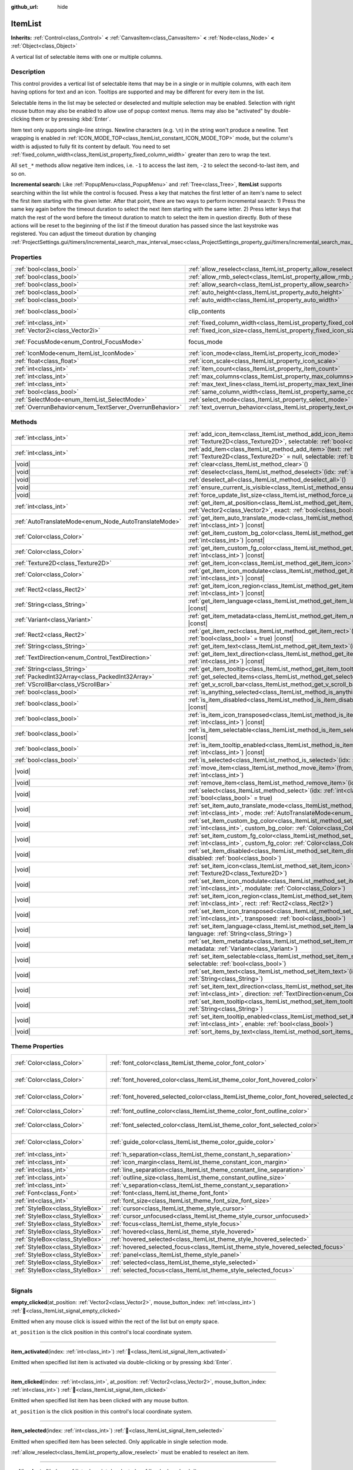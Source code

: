 :github_url: hide

.. DO NOT EDIT THIS FILE!!!
.. Generated automatically from Godot engine sources.
.. Generator: https://github.com/blazium-engine/blazium/tree/4.3/doc/tools/make_rst.py.
.. XML source: https://github.com/blazium-engine/blazium/tree/4.3/doc/classes/ItemList.xml.

.. _class_ItemList:

ItemList
========

**Inherits:** :ref:`Control<class_Control>` **<** :ref:`CanvasItem<class_CanvasItem>` **<** :ref:`Node<class_Node>` **<** :ref:`Object<class_Object>`

A vertical list of selectable items with one or multiple columns.

.. rst-class:: classref-introduction-group

Description
-----------

This control provides a vertical list of selectable items that may be in a single or in multiple columns, with each item having options for text and an icon. Tooltips are supported and may be different for every item in the list.

Selectable items in the list may be selected or deselected and multiple selection may be enabled. Selection with right mouse button may also be enabled to allow use of popup context menus. Items may also be "activated" by double-clicking them or by pressing :kbd:`Enter`.

Item text only supports single-line strings. Newline characters (e.g. ``\n``) in the string won't produce a newline. Text wrapping is enabled in :ref:`ICON_MODE_TOP<class_ItemList_constant_ICON_MODE_TOP>` mode, but the column's width is adjusted to fully fit its content by default. You need to set :ref:`fixed_column_width<class_ItemList_property_fixed_column_width>` greater than zero to wrap the text.

All ``set_*`` methods allow negative item indices, i.e. ``-1`` to access the last item, ``-2`` to select the second-to-last item, and so on.

\ **Incremental search:** Like :ref:`PopupMenu<class_PopupMenu>` and :ref:`Tree<class_Tree>`, **ItemList** supports searching within the list while the control is focused. Press a key that matches the first letter of an item's name to select the first item starting with the given letter. After that point, there are two ways to perform incremental search: 1) Press the same key again before the timeout duration to select the next item starting with the same letter. 2) Press letter keys that match the rest of the word before the timeout duration to match to select the item in question directly. Both of these actions will be reset to the beginning of the list if the timeout duration has passed since the last keystroke was registered. You can adjust the timeout duration by changing :ref:`ProjectSettings.gui/timers/incremental_search_max_interval_msec<class_ProjectSettings_property_gui/timers/incremental_search_max_interval_msec>`.

.. rst-class:: classref-reftable-group

Properties
----------

.. table::
   :widths: auto

   +---------------------------------------------------------+-----------------------------------------------------------------------------+---------------------------------------------------------------------------+
   | :ref:`bool<class_bool>`                                 | :ref:`allow_reselect<class_ItemList_property_allow_reselect>`               | ``false``                                                                 |
   +---------------------------------------------------------+-----------------------------------------------------------------------------+---------------------------------------------------------------------------+
   | :ref:`bool<class_bool>`                                 | :ref:`allow_rmb_select<class_ItemList_property_allow_rmb_select>`           | ``false``                                                                 |
   +---------------------------------------------------------+-----------------------------------------------------------------------------+---------------------------------------------------------------------------+
   | :ref:`bool<class_bool>`                                 | :ref:`allow_search<class_ItemList_property_allow_search>`                   | ``true``                                                                  |
   +---------------------------------------------------------+-----------------------------------------------------------------------------+---------------------------------------------------------------------------+
   | :ref:`bool<class_bool>`                                 | :ref:`auto_height<class_ItemList_property_auto_height>`                     | ``false``                                                                 |
   +---------------------------------------------------------+-----------------------------------------------------------------------------+---------------------------------------------------------------------------+
   | :ref:`bool<class_bool>`                                 | :ref:`auto_width<class_ItemList_property_auto_width>`                       | ``false``                                                                 |
   +---------------------------------------------------------+-----------------------------------------------------------------------------+---------------------------------------------------------------------------+
   | :ref:`bool<class_bool>`                                 | clip_contents                                                               | ``true`` (overrides :ref:`Control<class_Control_property_clip_contents>`) |
   +---------------------------------------------------------+-----------------------------------------------------------------------------+---------------------------------------------------------------------------+
   | :ref:`int<class_int>`                                   | :ref:`fixed_column_width<class_ItemList_property_fixed_column_width>`       | ``0``                                                                     |
   +---------------------------------------------------------+-----------------------------------------------------------------------------+---------------------------------------------------------------------------+
   | :ref:`Vector2i<class_Vector2i>`                         | :ref:`fixed_icon_size<class_ItemList_property_fixed_icon_size>`             | ``Vector2i(0, 0)``                                                        |
   +---------------------------------------------------------+-----------------------------------------------------------------------------+---------------------------------------------------------------------------+
   | :ref:`FocusMode<enum_Control_FocusMode>`                | focus_mode                                                                  | ``2`` (overrides :ref:`Control<class_Control_property_focus_mode>`)       |
   +---------------------------------------------------------+-----------------------------------------------------------------------------+---------------------------------------------------------------------------+
   | :ref:`IconMode<enum_ItemList_IconMode>`                 | :ref:`icon_mode<class_ItemList_property_icon_mode>`                         | ``1``                                                                     |
   +---------------------------------------------------------+-----------------------------------------------------------------------------+---------------------------------------------------------------------------+
   | :ref:`float<class_float>`                               | :ref:`icon_scale<class_ItemList_property_icon_scale>`                       | ``1.0``                                                                   |
   +---------------------------------------------------------+-----------------------------------------------------------------------------+---------------------------------------------------------------------------+
   | :ref:`int<class_int>`                                   | :ref:`item_count<class_ItemList_property_item_count>`                       | ``0``                                                                     |
   +---------------------------------------------------------+-----------------------------------------------------------------------------+---------------------------------------------------------------------------+
   | :ref:`int<class_int>`                                   | :ref:`max_columns<class_ItemList_property_max_columns>`                     | ``1``                                                                     |
   +---------------------------------------------------------+-----------------------------------------------------------------------------+---------------------------------------------------------------------------+
   | :ref:`int<class_int>`                                   | :ref:`max_text_lines<class_ItemList_property_max_text_lines>`               | ``1``                                                                     |
   +---------------------------------------------------------+-----------------------------------------------------------------------------+---------------------------------------------------------------------------+
   | :ref:`bool<class_bool>`                                 | :ref:`same_column_width<class_ItemList_property_same_column_width>`         | ``false``                                                                 |
   +---------------------------------------------------------+-----------------------------------------------------------------------------+---------------------------------------------------------------------------+
   | :ref:`SelectMode<enum_ItemList_SelectMode>`             | :ref:`select_mode<class_ItemList_property_select_mode>`                     | ``0``                                                                     |
   +---------------------------------------------------------+-----------------------------------------------------------------------------+---------------------------------------------------------------------------+
   | :ref:`OverrunBehavior<enum_TextServer_OverrunBehavior>` | :ref:`text_overrun_behavior<class_ItemList_property_text_overrun_behavior>` | ``3``                                                                     |
   +---------------------------------------------------------+-----------------------------------------------------------------------------+---------------------------------------------------------------------------+

.. rst-class:: classref-reftable-group

Methods
-------

.. table::
   :widths: auto

   +-------------------------------------------------------+------------------------------------------------------------------------------------------------------------------------------------------------------------------------------------------+
   | :ref:`int<class_int>`                                 | :ref:`add_icon_item<class_ItemList_method_add_icon_item>`\ (\ icon\: :ref:`Texture2D<class_Texture2D>`, selectable\: :ref:`bool<class_bool>` = true\ )                                   |
   +-------------------------------------------------------+------------------------------------------------------------------------------------------------------------------------------------------------------------------------------------------+
   | :ref:`int<class_int>`                                 | :ref:`add_item<class_ItemList_method_add_item>`\ (\ text\: :ref:`String<class_String>`, icon\: :ref:`Texture2D<class_Texture2D>` = null, selectable\: :ref:`bool<class_bool>` = true\ )  |
   +-------------------------------------------------------+------------------------------------------------------------------------------------------------------------------------------------------------------------------------------------------+
   | |void|                                                | :ref:`clear<class_ItemList_method_clear>`\ (\ )                                                                                                                                          |
   +-------------------------------------------------------+------------------------------------------------------------------------------------------------------------------------------------------------------------------------------------------+
   | |void|                                                | :ref:`deselect<class_ItemList_method_deselect>`\ (\ idx\: :ref:`int<class_int>`\ )                                                                                                       |
   +-------------------------------------------------------+------------------------------------------------------------------------------------------------------------------------------------------------------------------------------------------+
   | |void|                                                | :ref:`deselect_all<class_ItemList_method_deselect_all>`\ (\ )                                                                                                                            |
   +-------------------------------------------------------+------------------------------------------------------------------------------------------------------------------------------------------------------------------------------------------+
   | |void|                                                | :ref:`ensure_current_is_visible<class_ItemList_method_ensure_current_is_visible>`\ (\ )                                                                                                  |
   +-------------------------------------------------------+------------------------------------------------------------------------------------------------------------------------------------------------------------------------------------------+
   | |void|                                                | :ref:`force_update_list_size<class_ItemList_method_force_update_list_size>`\ (\ )                                                                                                        |
   +-------------------------------------------------------+------------------------------------------------------------------------------------------------------------------------------------------------------------------------------------------+
   | :ref:`int<class_int>`                                 | :ref:`get_item_at_position<class_ItemList_method_get_item_at_position>`\ (\ position\: :ref:`Vector2<class_Vector2>`, exact\: :ref:`bool<class_bool>` = false\ ) |const|                 |
   +-------------------------------------------------------+------------------------------------------------------------------------------------------------------------------------------------------------------------------------------------------+
   | :ref:`AutoTranslateMode<enum_Node_AutoTranslateMode>` | :ref:`get_item_auto_translate_mode<class_ItemList_method_get_item_auto_translate_mode>`\ (\ idx\: :ref:`int<class_int>`\ ) |const|                                                       |
   +-------------------------------------------------------+------------------------------------------------------------------------------------------------------------------------------------------------------------------------------------------+
   | :ref:`Color<class_Color>`                             | :ref:`get_item_custom_bg_color<class_ItemList_method_get_item_custom_bg_color>`\ (\ idx\: :ref:`int<class_int>`\ ) |const|                                                               |
   +-------------------------------------------------------+------------------------------------------------------------------------------------------------------------------------------------------------------------------------------------------+
   | :ref:`Color<class_Color>`                             | :ref:`get_item_custom_fg_color<class_ItemList_method_get_item_custom_fg_color>`\ (\ idx\: :ref:`int<class_int>`\ ) |const|                                                               |
   +-------------------------------------------------------+------------------------------------------------------------------------------------------------------------------------------------------------------------------------------------------+
   | :ref:`Texture2D<class_Texture2D>`                     | :ref:`get_item_icon<class_ItemList_method_get_item_icon>`\ (\ idx\: :ref:`int<class_int>`\ ) |const|                                                                                     |
   +-------------------------------------------------------+------------------------------------------------------------------------------------------------------------------------------------------------------------------------------------------+
   | :ref:`Color<class_Color>`                             | :ref:`get_item_icon_modulate<class_ItemList_method_get_item_icon_modulate>`\ (\ idx\: :ref:`int<class_int>`\ ) |const|                                                                   |
   +-------------------------------------------------------+------------------------------------------------------------------------------------------------------------------------------------------------------------------------------------------+
   | :ref:`Rect2<class_Rect2>`                             | :ref:`get_item_icon_region<class_ItemList_method_get_item_icon_region>`\ (\ idx\: :ref:`int<class_int>`\ ) |const|                                                                       |
   +-------------------------------------------------------+------------------------------------------------------------------------------------------------------------------------------------------------------------------------------------------+
   | :ref:`String<class_String>`                           | :ref:`get_item_language<class_ItemList_method_get_item_language>`\ (\ idx\: :ref:`int<class_int>`\ ) |const|                                                                             |
   +-------------------------------------------------------+------------------------------------------------------------------------------------------------------------------------------------------------------------------------------------------+
   | :ref:`Variant<class_Variant>`                         | :ref:`get_item_metadata<class_ItemList_method_get_item_metadata>`\ (\ idx\: :ref:`int<class_int>`\ ) |const|                                                                             |
   +-------------------------------------------------------+------------------------------------------------------------------------------------------------------------------------------------------------------------------------------------------+
   | :ref:`Rect2<class_Rect2>`                             | :ref:`get_item_rect<class_ItemList_method_get_item_rect>`\ (\ idx\: :ref:`int<class_int>`, expand\: :ref:`bool<class_bool>` = true\ ) |const|                                            |
   +-------------------------------------------------------+------------------------------------------------------------------------------------------------------------------------------------------------------------------------------------------+
   | :ref:`String<class_String>`                           | :ref:`get_item_text<class_ItemList_method_get_item_text>`\ (\ idx\: :ref:`int<class_int>`\ ) |const|                                                                                     |
   +-------------------------------------------------------+------------------------------------------------------------------------------------------------------------------------------------------------------------------------------------------+
   | :ref:`TextDirection<enum_Control_TextDirection>`      | :ref:`get_item_text_direction<class_ItemList_method_get_item_text_direction>`\ (\ idx\: :ref:`int<class_int>`\ ) |const|                                                                 |
   +-------------------------------------------------------+------------------------------------------------------------------------------------------------------------------------------------------------------------------------------------------+
   | :ref:`String<class_String>`                           | :ref:`get_item_tooltip<class_ItemList_method_get_item_tooltip>`\ (\ idx\: :ref:`int<class_int>`\ ) |const|                                                                               |
   +-------------------------------------------------------+------------------------------------------------------------------------------------------------------------------------------------------------------------------------------------------+
   | :ref:`PackedInt32Array<class_PackedInt32Array>`       | :ref:`get_selected_items<class_ItemList_method_get_selected_items>`\ (\ )                                                                                                                |
   +-------------------------------------------------------+------------------------------------------------------------------------------------------------------------------------------------------------------------------------------------------+
   | :ref:`VScrollBar<class_VScrollBar>`                   | :ref:`get_v_scroll_bar<class_ItemList_method_get_v_scroll_bar>`\ (\ )                                                                                                                    |
   +-------------------------------------------------------+------------------------------------------------------------------------------------------------------------------------------------------------------------------------------------------+
   | :ref:`bool<class_bool>`                               | :ref:`is_anything_selected<class_ItemList_method_is_anything_selected>`\ (\ )                                                                                                            |
   +-------------------------------------------------------+------------------------------------------------------------------------------------------------------------------------------------------------------------------------------------------+
   | :ref:`bool<class_bool>`                               | :ref:`is_item_disabled<class_ItemList_method_is_item_disabled>`\ (\ idx\: :ref:`int<class_int>`\ ) |const|                                                                               |
   +-------------------------------------------------------+------------------------------------------------------------------------------------------------------------------------------------------------------------------------------------------+
   | :ref:`bool<class_bool>`                               | :ref:`is_item_icon_transposed<class_ItemList_method_is_item_icon_transposed>`\ (\ idx\: :ref:`int<class_int>`\ ) |const|                                                                 |
   +-------------------------------------------------------+------------------------------------------------------------------------------------------------------------------------------------------------------------------------------------------+
   | :ref:`bool<class_bool>`                               | :ref:`is_item_selectable<class_ItemList_method_is_item_selectable>`\ (\ idx\: :ref:`int<class_int>`\ ) |const|                                                                           |
   +-------------------------------------------------------+------------------------------------------------------------------------------------------------------------------------------------------------------------------------------------------+
   | :ref:`bool<class_bool>`                               | :ref:`is_item_tooltip_enabled<class_ItemList_method_is_item_tooltip_enabled>`\ (\ idx\: :ref:`int<class_int>`\ ) |const|                                                                 |
   +-------------------------------------------------------+------------------------------------------------------------------------------------------------------------------------------------------------------------------------------------------+
   | :ref:`bool<class_bool>`                               | :ref:`is_selected<class_ItemList_method_is_selected>`\ (\ idx\: :ref:`int<class_int>`\ ) |const|                                                                                         |
   +-------------------------------------------------------+------------------------------------------------------------------------------------------------------------------------------------------------------------------------------------------+
   | |void|                                                | :ref:`move_item<class_ItemList_method_move_item>`\ (\ from_idx\: :ref:`int<class_int>`, to_idx\: :ref:`int<class_int>`\ )                                                                |
   +-------------------------------------------------------+------------------------------------------------------------------------------------------------------------------------------------------------------------------------------------------+
   | |void|                                                | :ref:`remove_item<class_ItemList_method_remove_item>`\ (\ idx\: :ref:`int<class_int>`\ )                                                                                                 |
   +-------------------------------------------------------+------------------------------------------------------------------------------------------------------------------------------------------------------------------------------------------+
   | |void|                                                | :ref:`select<class_ItemList_method_select>`\ (\ idx\: :ref:`int<class_int>`, single\: :ref:`bool<class_bool>` = true\ )                                                                  |
   +-------------------------------------------------------+------------------------------------------------------------------------------------------------------------------------------------------------------------------------------------------+
   | |void|                                                | :ref:`set_item_auto_translate_mode<class_ItemList_method_set_item_auto_translate_mode>`\ (\ idx\: :ref:`int<class_int>`, mode\: :ref:`AutoTranslateMode<enum_Node_AutoTranslateMode>`\ ) |
   +-------------------------------------------------------+------------------------------------------------------------------------------------------------------------------------------------------------------------------------------------------+
   | |void|                                                | :ref:`set_item_custom_bg_color<class_ItemList_method_set_item_custom_bg_color>`\ (\ idx\: :ref:`int<class_int>`, custom_bg_color\: :ref:`Color<class_Color>`\ )                          |
   +-------------------------------------------------------+------------------------------------------------------------------------------------------------------------------------------------------------------------------------------------------+
   | |void|                                                | :ref:`set_item_custom_fg_color<class_ItemList_method_set_item_custom_fg_color>`\ (\ idx\: :ref:`int<class_int>`, custom_fg_color\: :ref:`Color<class_Color>`\ )                          |
   +-------------------------------------------------------+------------------------------------------------------------------------------------------------------------------------------------------------------------------------------------------+
   | |void|                                                | :ref:`set_item_disabled<class_ItemList_method_set_item_disabled>`\ (\ idx\: :ref:`int<class_int>`, disabled\: :ref:`bool<class_bool>`\ )                                                 |
   +-------------------------------------------------------+------------------------------------------------------------------------------------------------------------------------------------------------------------------------------------------+
   | |void|                                                | :ref:`set_item_icon<class_ItemList_method_set_item_icon>`\ (\ idx\: :ref:`int<class_int>`, icon\: :ref:`Texture2D<class_Texture2D>`\ )                                                   |
   +-------------------------------------------------------+------------------------------------------------------------------------------------------------------------------------------------------------------------------------------------------+
   | |void|                                                | :ref:`set_item_icon_modulate<class_ItemList_method_set_item_icon_modulate>`\ (\ idx\: :ref:`int<class_int>`, modulate\: :ref:`Color<class_Color>`\ )                                     |
   +-------------------------------------------------------+------------------------------------------------------------------------------------------------------------------------------------------------------------------------------------------+
   | |void|                                                | :ref:`set_item_icon_region<class_ItemList_method_set_item_icon_region>`\ (\ idx\: :ref:`int<class_int>`, rect\: :ref:`Rect2<class_Rect2>`\ )                                             |
   +-------------------------------------------------------+------------------------------------------------------------------------------------------------------------------------------------------------------------------------------------------+
   | |void|                                                | :ref:`set_item_icon_transposed<class_ItemList_method_set_item_icon_transposed>`\ (\ idx\: :ref:`int<class_int>`, transposed\: :ref:`bool<class_bool>`\ )                                 |
   +-------------------------------------------------------+------------------------------------------------------------------------------------------------------------------------------------------------------------------------------------------+
   | |void|                                                | :ref:`set_item_language<class_ItemList_method_set_item_language>`\ (\ idx\: :ref:`int<class_int>`, language\: :ref:`String<class_String>`\ )                                             |
   +-------------------------------------------------------+------------------------------------------------------------------------------------------------------------------------------------------------------------------------------------------+
   | |void|                                                | :ref:`set_item_metadata<class_ItemList_method_set_item_metadata>`\ (\ idx\: :ref:`int<class_int>`, metadata\: :ref:`Variant<class_Variant>`\ )                                           |
   +-------------------------------------------------------+------------------------------------------------------------------------------------------------------------------------------------------------------------------------------------------+
   | |void|                                                | :ref:`set_item_selectable<class_ItemList_method_set_item_selectable>`\ (\ idx\: :ref:`int<class_int>`, selectable\: :ref:`bool<class_bool>`\ )                                           |
   +-------------------------------------------------------+------------------------------------------------------------------------------------------------------------------------------------------------------------------------------------------+
   | |void|                                                | :ref:`set_item_text<class_ItemList_method_set_item_text>`\ (\ idx\: :ref:`int<class_int>`, text\: :ref:`String<class_String>`\ )                                                         |
   +-------------------------------------------------------+------------------------------------------------------------------------------------------------------------------------------------------------------------------------------------------+
   | |void|                                                | :ref:`set_item_text_direction<class_ItemList_method_set_item_text_direction>`\ (\ idx\: :ref:`int<class_int>`, direction\: :ref:`TextDirection<enum_Control_TextDirection>`\ )           |
   +-------------------------------------------------------+------------------------------------------------------------------------------------------------------------------------------------------------------------------------------------------+
   | |void|                                                | :ref:`set_item_tooltip<class_ItemList_method_set_item_tooltip>`\ (\ idx\: :ref:`int<class_int>`, tooltip\: :ref:`String<class_String>`\ )                                                |
   +-------------------------------------------------------+------------------------------------------------------------------------------------------------------------------------------------------------------------------------------------------+
   | |void|                                                | :ref:`set_item_tooltip_enabled<class_ItemList_method_set_item_tooltip_enabled>`\ (\ idx\: :ref:`int<class_int>`, enable\: :ref:`bool<class_bool>`\ )                                     |
   +-------------------------------------------------------+------------------------------------------------------------------------------------------------------------------------------------------------------------------------------------------+
   | |void|                                                | :ref:`sort_items_by_text<class_ItemList_method_sort_items_by_text>`\ (\ )                                                                                                                |
   +-------------------------------------------------------+------------------------------------------------------------------------------------------------------------------------------------------------------------------------------------------+

.. rst-class:: classref-reftable-group

Theme Properties
----------------

.. table::
   :widths: auto

   +---------------------------------+--------------------------------------------------------------------------------------------+-------------------------------------+
   | :ref:`Color<class_Color>`       | :ref:`font_color<class_ItemList_theme_color_font_color>`                                   | ``Color(0.875, 0.875, 0.875, 0.8)`` |
   +---------------------------------+--------------------------------------------------------------------------------------------+-------------------------------------+
   | :ref:`Color<class_Color>`       | :ref:`font_hovered_color<class_ItemList_theme_color_font_hovered_color>`                   | ``Color(0.875, 0.875, 0.875, 1)``   |
   +---------------------------------+--------------------------------------------------------------------------------------------+-------------------------------------+
   | :ref:`Color<class_Color>`       | :ref:`font_hovered_selected_color<class_ItemList_theme_color_font_hovered_selected_color>` | ``Color(0.875, 0.875, 0.875, 1)``   |
   +---------------------------------+--------------------------------------------------------------------------------------------+-------------------------------------+
   | :ref:`Color<class_Color>`       | :ref:`font_outline_color<class_ItemList_theme_color_font_outline_color>`                   | ``Color(0, 0, 0, 1)``               |
   +---------------------------------+--------------------------------------------------------------------------------------------+-------------------------------------+
   | :ref:`Color<class_Color>`       | :ref:`font_selected_color<class_ItemList_theme_color_font_selected_color>`                 | ``Color(0.875, 0.875, 0.875, 1)``   |
   +---------------------------------+--------------------------------------------------------------------------------------------+-------------------------------------+
   | :ref:`Color<class_Color>`       | :ref:`guide_color<class_ItemList_theme_color_guide_color>`                                 | ``Color(0.875, 0.875, 0.875, 0.4)`` |
   +---------------------------------+--------------------------------------------------------------------------------------------+-------------------------------------+
   | :ref:`int<class_int>`           | :ref:`h_separation<class_ItemList_theme_constant_h_separation>`                            | ``4``                               |
   +---------------------------------+--------------------------------------------------------------------------------------------+-------------------------------------+
   | :ref:`int<class_int>`           | :ref:`icon_margin<class_ItemList_theme_constant_icon_margin>`                              | ``4``                               |
   +---------------------------------+--------------------------------------------------------------------------------------------+-------------------------------------+
   | :ref:`int<class_int>`           | :ref:`line_separation<class_ItemList_theme_constant_line_separation>`                      | ``2``                               |
   +---------------------------------+--------------------------------------------------------------------------------------------+-------------------------------------+
   | :ref:`int<class_int>`           | :ref:`outline_size<class_ItemList_theme_constant_outline_size>`                            | ``0``                               |
   +---------------------------------+--------------------------------------------------------------------------------------------+-------------------------------------+
   | :ref:`int<class_int>`           | :ref:`v_separation<class_ItemList_theme_constant_v_separation>`                            | ``4``                               |
   +---------------------------------+--------------------------------------------------------------------------------------------+-------------------------------------+
   | :ref:`Font<class_Font>`         | :ref:`font<class_ItemList_theme_font_font>`                                                |                                     |
   +---------------------------------+--------------------------------------------------------------------------------------------+-------------------------------------+
   | :ref:`int<class_int>`           | :ref:`font_size<class_ItemList_theme_font_size_font_size>`                                 |                                     |
   +---------------------------------+--------------------------------------------------------------------------------------------+-------------------------------------+
   | :ref:`StyleBox<class_StyleBox>` | :ref:`cursor<class_ItemList_theme_style_cursor>`                                           |                                     |
   +---------------------------------+--------------------------------------------------------------------------------------------+-------------------------------------+
   | :ref:`StyleBox<class_StyleBox>` | :ref:`cursor_unfocused<class_ItemList_theme_style_cursor_unfocused>`                       |                                     |
   +---------------------------------+--------------------------------------------------------------------------------------------+-------------------------------------+
   | :ref:`StyleBox<class_StyleBox>` | :ref:`focus<class_ItemList_theme_style_focus>`                                             |                                     |
   +---------------------------------+--------------------------------------------------------------------------------------------+-------------------------------------+
   | :ref:`StyleBox<class_StyleBox>` | :ref:`hovered<class_ItemList_theme_style_hovered>`                                         |                                     |
   +---------------------------------+--------------------------------------------------------------------------------------------+-------------------------------------+
   | :ref:`StyleBox<class_StyleBox>` | :ref:`hovered_selected<class_ItemList_theme_style_hovered_selected>`                       |                                     |
   +---------------------------------+--------------------------------------------------------------------------------------------+-------------------------------------+
   | :ref:`StyleBox<class_StyleBox>` | :ref:`hovered_selected_focus<class_ItemList_theme_style_hovered_selected_focus>`           |                                     |
   +---------------------------------+--------------------------------------------------------------------------------------------+-------------------------------------+
   | :ref:`StyleBox<class_StyleBox>` | :ref:`panel<class_ItemList_theme_style_panel>`                                             |                                     |
   +---------------------------------+--------------------------------------------------------------------------------------------+-------------------------------------+
   | :ref:`StyleBox<class_StyleBox>` | :ref:`selected<class_ItemList_theme_style_selected>`                                       |                                     |
   +---------------------------------+--------------------------------------------------------------------------------------------+-------------------------------------+
   | :ref:`StyleBox<class_StyleBox>` | :ref:`selected_focus<class_ItemList_theme_style_selected_focus>`                           |                                     |
   +---------------------------------+--------------------------------------------------------------------------------------------+-------------------------------------+

.. rst-class:: classref-section-separator

----

.. rst-class:: classref-descriptions-group

Signals
-------

.. _class_ItemList_signal_empty_clicked:

.. rst-class:: classref-signal

**empty_clicked**\ (\ at_position\: :ref:`Vector2<class_Vector2>`, mouse_button_index\: :ref:`int<class_int>`\ ) :ref:`🔗<class_ItemList_signal_empty_clicked>`

Emitted when any mouse click is issued within the rect of the list but on empty space.

\ ``at_position`` is the click position in this control's local coordinate system.

.. rst-class:: classref-item-separator

----

.. _class_ItemList_signal_item_activated:

.. rst-class:: classref-signal

**item_activated**\ (\ index\: :ref:`int<class_int>`\ ) :ref:`🔗<class_ItemList_signal_item_activated>`

Emitted when specified list item is activated via double-clicking or by pressing :kbd:`Enter`.

.. rst-class:: classref-item-separator

----

.. _class_ItemList_signal_item_clicked:

.. rst-class:: classref-signal

**item_clicked**\ (\ index\: :ref:`int<class_int>`, at_position\: :ref:`Vector2<class_Vector2>`, mouse_button_index\: :ref:`int<class_int>`\ ) :ref:`🔗<class_ItemList_signal_item_clicked>`

Emitted when specified list item has been clicked with any mouse button.

\ ``at_position`` is the click position in this control's local coordinate system.

.. rst-class:: classref-item-separator

----

.. _class_ItemList_signal_item_selected:

.. rst-class:: classref-signal

**item_selected**\ (\ index\: :ref:`int<class_int>`\ ) :ref:`🔗<class_ItemList_signal_item_selected>`

Emitted when specified item has been selected. Only applicable in single selection mode.

\ :ref:`allow_reselect<class_ItemList_property_allow_reselect>` must be enabled to reselect an item.

.. rst-class:: classref-item-separator

----

.. _class_ItemList_signal_multi_selected:

.. rst-class:: classref-signal

**multi_selected**\ (\ index\: :ref:`int<class_int>`, selected\: :ref:`bool<class_bool>`\ ) :ref:`🔗<class_ItemList_signal_multi_selected>`

Emitted when a multiple selection is altered on a list allowing multiple selection.

.. rst-class:: classref-section-separator

----

.. rst-class:: classref-descriptions-group

Enumerations
------------

.. _enum_ItemList_IconMode:

.. rst-class:: classref-enumeration

enum **IconMode**: :ref:`🔗<enum_ItemList_IconMode>`

.. _class_ItemList_constant_ICON_MODE_TOP:

.. rst-class:: classref-enumeration-constant

:ref:`IconMode<enum_ItemList_IconMode>` **ICON_MODE_TOP** = ``0``

Icon is drawn above the text.

.. _class_ItemList_constant_ICON_MODE_LEFT:

.. rst-class:: classref-enumeration-constant

:ref:`IconMode<enum_ItemList_IconMode>` **ICON_MODE_LEFT** = ``1``

Icon is drawn to the left of the text.

.. rst-class:: classref-item-separator

----

.. _enum_ItemList_SelectMode:

.. rst-class:: classref-enumeration

enum **SelectMode**: :ref:`🔗<enum_ItemList_SelectMode>`

.. _class_ItemList_constant_SELECT_SINGLE:

.. rst-class:: classref-enumeration-constant

:ref:`SelectMode<enum_ItemList_SelectMode>` **SELECT_SINGLE** = ``0``

Only allow selecting a single item.

.. _class_ItemList_constant_SELECT_MULTI:

.. rst-class:: classref-enumeration-constant

:ref:`SelectMode<enum_ItemList_SelectMode>` **SELECT_MULTI** = ``1``

Allows selecting multiple items by holding :kbd:`Ctrl` or :kbd:`Shift`.

.. _class_ItemList_constant_SELECT_TOGGLE:

.. rst-class:: classref-enumeration-constant

:ref:`SelectMode<enum_ItemList_SelectMode>` **SELECT_TOGGLE** = ``2``

Allows selecting multiple items by toggling them on and off.

.. rst-class:: classref-section-separator

----

.. rst-class:: classref-descriptions-group

Property Descriptions
---------------------

.. _class_ItemList_property_allow_reselect:

.. rst-class:: classref-property

:ref:`bool<class_bool>` **allow_reselect** = ``false`` :ref:`🔗<class_ItemList_property_allow_reselect>`

.. rst-class:: classref-property-setget

- |void| **set_allow_reselect**\ (\ value\: :ref:`bool<class_bool>`\ )
- :ref:`bool<class_bool>` **get_allow_reselect**\ (\ )

If ``true``, the currently selected item can be selected again.

.. rst-class:: classref-item-separator

----

.. _class_ItemList_property_allow_rmb_select:

.. rst-class:: classref-property

:ref:`bool<class_bool>` **allow_rmb_select** = ``false`` :ref:`🔗<class_ItemList_property_allow_rmb_select>`

.. rst-class:: classref-property-setget

- |void| **set_allow_rmb_select**\ (\ value\: :ref:`bool<class_bool>`\ )
- :ref:`bool<class_bool>` **get_allow_rmb_select**\ (\ )

If ``true``, right mouse button click can select items.

.. rst-class:: classref-item-separator

----

.. _class_ItemList_property_allow_search:

.. rst-class:: classref-property

:ref:`bool<class_bool>` **allow_search** = ``true`` :ref:`🔗<class_ItemList_property_allow_search>`

.. rst-class:: classref-property-setget

- |void| **set_allow_search**\ (\ value\: :ref:`bool<class_bool>`\ )
- :ref:`bool<class_bool>` **get_allow_search**\ (\ )

If ``true``, allows navigating the **ItemList** with letter keys through incremental search.

.. rst-class:: classref-item-separator

----

.. _class_ItemList_property_auto_height:

.. rst-class:: classref-property

:ref:`bool<class_bool>` **auto_height** = ``false`` :ref:`🔗<class_ItemList_property_auto_height>`

.. rst-class:: classref-property-setget

- |void| **set_auto_height**\ (\ value\: :ref:`bool<class_bool>`\ )
- :ref:`bool<class_bool>` **has_auto_height**\ (\ )

If ``true``, the control will automatically resize the height to fit its content.

.. rst-class:: classref-item-separator

----

.. _class_ItemList_property_auto_width:

.. rst-class:: classref-property

:ref:`bool<class_bool>` **auto_width** = ``false`` :ref:`🔗<class_ItemList_property_auto_width>`

.. rst-class:: classref-property-setget

- |void| **set_auto_width**\ (\ value\: :ref:`bool<class_bool>`\ )
- :ref:`bool<class_bool>` **has_auto_width**\ (\ )

If ``true``, the control will automatically resize the width to fit its content.

.. rst-class:: classref-item-separator

----

.. _class_ItemList_property_fixed_column_width:

.. rst-class:: classref-property

:ref:`int<class_int>` **fixed_column_width** = ``0`` :ref:`🔗<class_ItemList_property_fixed_column_width>`

.. rst-class:: classref-property-setget

- |void| **set_fixed_column_width**\ (\ value\: :ref:`int<class_int>`\ )
- :ref:`int<class_int>` **get_fixed_column_width**\ (\ )

The width all columns will be adjusted to.

A value of zero disables the adjustment, each item will have a width equal to the width of its content and the columns will have an uneven width.

.. rst-class:: classref-item-separator

----

.. _class_ItemList_property_fixed_icon_size:

.. rst-class:: classref-property

:ref:`Vector2i<class_Vector2i>` **fixed_icon_size** = ``Vector2i(0, 0)`` :ref:`🔗<class_ItemList_property_fixed_icon_size>`

.. rst-class:: classref-property-setget

- |void| **set_fixed_icon_size**\ (\ value\: :ref:`Vector2i<class_Vector2i>`\ )
- :ref:`Vector2i<class_Vector2i>` **get_fixed_icon_size**\ (\ )

The size all icons will be adjusted to.

If either X or Y component is not greater than zero, icon size won't be affected.

.. rst-class:: classref-item-separator

----

.. _class_ItemList_property_icon_mode:

.. rst-class:: classref-property

:ref:`IconMode<enum_ItemList_IconMode>` **icon_mode** = ``1`` :ref:`🔗<class_ItemList_property_icon_mode>`

.. rst-class:: classref-property-setget

- |void| **set_icon_mode**\ (\ value\: :ref:`IconMode<enum_ItemList_IconMode>`\ )
- :ref:`IconMode<enum_ItemList_IconMode>` **get_icon_mode**\ (\ )

The icon position, whether above or to the left of the text. See the :ref:`IconMode<enum_ItemList_IconMode>` constants.

.. rst-class:: classref-item-separator

----

.. _class_ItemList_property_icon_scale:

.. rst-class:: classref-property

:ref:`float<class_float>` **icon_scale** = ``1.0`` :ref:`🔗<class_ItemList_property_icon_scale>`

.. rst-class:: classref-property-setget

- |void| **set_icon_scale**\ (\ value\: :ref:`float<class_float>`\ )
- :ref:`float<class_float>` **get_icon_scale**\ (\ )

The scale of icon applied after :ref:`fixed_icon_size<class_ItemList_property_fixed_icon_size>` and transposing takes effect.

.. rst-class:: classref-item-separator

----

.. _class_ItemList_property_item_count:

.. rst-class:: classref-property

:ref:`int<class_int>` **item_count** = ``0`` :ref:`🔗<class_ItemList_property_item_count>`

.. rst-class:: classref-property-setget

- |void| **set_item_count**\ (\ value\: :ref:`int<class_int>`\ )
- :ref:`int<class_int>` **get_item_count**\ (\ )

The number of items currently in the list.

.. rst-class:: classref-item-separator

----

.. _class_ItemList_property_max_columns:

.. rst-class:: classref-property

:ref:`int<class_int>` **max_columns** = ``1`` :ref:`🔗<class_ItemList_property_max_columns>`

.. rst-class:: classref-property-setget

- |void| **set_max_columns**\ (\ value\: :ref:`int<class_int>`\ )
- :ref:`int<class_int>` **get_max_columns**\ (\ )

Maximum columns the list will have.

If greater than zero, the content will be split among the specified columns.

A value of zero means unlimited columns, i.e. all items will be put in the same row.

.. rst-class:: classref-item-separator

----

.. _class_ItemList_property_max_text_lines:

.. rst-class:: classref-property

:ref:`int<class_int>` **max_text_lines** = ``1`` :ref:`🔗<class_ItemList_property_max_text_lines>`

.. rst-class:: classref-property-setget

- |void| **set_max_text_lines**\ (\ value\: :ref:`int<class_int>`\ )
- :ref:`int<class_int>` **get_max_text_lines**\ (\ )

Maximum lines of text allowed in each item. Space will be reserved even when there is not enough lines of text to display.

\ **Note:** This property takes effect only when :ref:`icon_mode<class_ItemList_property_icon_mode>` is :ref:`ICON_MODE_TOP<class_ItemList_constant_ICON_MODE_TOP>`. To make the text wrap, :ref:`fixed_column_width<class_ItemList_property_fixed_column_width>` should be greater than zero.

.. rst-class:: classref-item-separator

----

.. _class_ItemList_property_same_column_width:

.. rst-class:: classref-property

:ref:`bool<class_bool>` **same_column_width** = ``false`` :ref:`🔗<class_ItemList_property_same_column_width>`

.. rst-class:: classref-property-setget

- |void| **set_same_column_width**\ (\ value\: :ref:`bool<class_bool>`\ )
- :ref:`bool<class_bool>` **is_same_column_width**\ (\ )

Whether all columns will have the same width.

If ``true``, the width is equal to the largest column width of all columns.

.. rst-class:: classref-item-separator

----

.. _class_ItemList_property_select_mode:

.. rst-class:: classref-property

:ref:`SelectMode<enum_ItemList_SelectMode>` **select_mode** = ``0`` :ref:`🔗<class_ItemList_property_select_mode>`

.. rst-class:: classref-property-setget

- |void| **set_select_mode**\ (\ value\: :ref:`SelectMode<enum_ItemList_SelectMode>`\ )
- :ref:`SelectMode<enum_ItemList_SelectMode>` **get_select_mode**\ (\ )

Allows single or multiple item selection. See the :ref:`SelectMode<enum_ItemList_SelectMode>` constants.

.. rst-class:: classref-item-separator

----

.. _class_ItemList_property_text_overrun_behavior:

.. rst-class:: classref-property

:ref:`OverrunBehavior<enum_TextServer_OverrunBehavior>` **text_overrun_behavior** = ``3`` :ref:`🔗<class_ItemList_property_text_overrun_behavior>`

.. rst-class:: classref-property-setget

- |void| **set_text_overrun_behavior**\ (\ value\: :ref:`OverrunBehavior<enum_TextServer_OverrunBehavior>`\ )
- :ref:`OverrunBehavior<enum_TextServer_OverrunBehavior>` **get_text_overrun_behavior**\ (\ )

Sets the clipping behavior when the text exceeds an item's bounding rectangle. See :ref:`OverrunBehavior<enum_TextServer_OverrunBehavior>` for a description of all modes.

.. rst-class:: classref-section-separator

----

.. rst-class:: classref-descriptions-group

Method Descriptions
-------------------

.. _class_ItemList_method_add_icon_item:

.. rst-class:: classref-method

:ref:`int<class_int>` **add_icon_item**\ (\ icon\: :ref:`Texture2D<class_Texture2D>`, selectable\: :ref:`bool<class_bool>` = true\ ) :ref:`🔗<class_ItemList_method_add_icon_item>`

Adds an item to the item list with no text, only an icon. Returns the index of an added item.

.. rst-class:: classref-item-separator

----

.. _class_ItemList_method_add_item:

.. rst-class:: classref-method

:ref:`int<class_int>` **add_item**\ (\ text\: :ref:`String<class_String>`, icon\: :ref:`Texture2D<class_Texture2D>` = null, selectable\: :ref:`bool<class_bool>` = true\ ) :ref:`🔗<class_ItemList_method_add_item>`

Adds an item to the item list with specified text. Returns the index of an added item.

Specify an ``icon``, or use ``null`` as the ``icon`` for a list item with no icon.

If ``selectable`` is ``true``, the list item will be selectable.

.. rst-class:: classref-item-separator

----

.. _class_ItemList_method_clear:

.. rst-class:: classref-method

|void| **clear**\ (\ ) :ref:`🔗<class_ItemList_method_clear>`

Removes all items from the list.

.. rst-class:: classref-item-separator

----

.. _class_ItemList_method_deselect:

.. rst-class:: classref-method

|void| **deselect**\ (\ idx\: :ref:`int<class_int>`\ ) :ref:`🔗<class_ItemList_method_deselect>`

Ensures the item associated with the specified index is not selected.

.. rst-class:: classref-item-separator

----

.. _class_ItemList_method_deselect_all:

.. rst-class:: classref-method

|void| **deselect_all**\ (\ ) :ref:`🔗<class_ItemList_method_deselect_all>`

Ensures there are no items selected.

.. rst-class:: classref-item-separator

----

.. _class_ItemList_method_ensure_current_is_visible:

.. rst-class:: classref-method

|void| **ensure_current_is_visible**\ (\ ) :ref:`🔗<class_ItemList_method_ensure_current_is_visible>`

Ensure current selection is visible, adjusting the scroll position as necessary.

.. rst-class:: classref-item-separator

----

.. _class_ItemList_method_force_update_list_size:

.. rst-class:: classref-method

|void| **force_update_list_size**\ (\ ) :ref:`🔗<class_ItemList_method_force_update_list_size>`

Forces an update to the list size based on its items. This happens automatically whenever size of the items, or other relevant settings like :ref:`auto_height<class_ItemList_property_auto_height>`, change. The method can be used to trigger the update ahead of next drawing pass.

.. rst-class:: classref-item-separator

----

.. _class_ItemList_method_get_item_at_position:

.. rst-class:: classref-method

:ref:`int<class_int>` **get_item_at_position**\ (\ position\: :ref:`Vector2<class_Vector2>`, exact\: :ref:`bool<class_bool>` = false\ ) |const| :ref:`🔗<class_ItemList_method_get_item_at_position>`

Returns the item index at the given ``position``.

When there is no item at that point, -1 will be returned if ``exact`` is ``true``, and the closest item index will be returned otherwise.

\ **Note:** The returned value is unreliable if called right after modifying the **ItemList**, before it redraws in the next frame.

.. rst-class:: classref-item-separator

----

.. _class_ItemList_method_get_item_auto_translate_mode:

.. rst-class:: classref-method

:ref:`AutoTranslateMode<enum_Node_AutoTranslateMode>` **get_item_auto_translate_mode**\ (\ idx\: :ref:`int<class_int>`\ ) |const| :ref:`🔗<class_ItemList_method_get_item_auto_translate_mode>`

Returns item's auto translate mode.

.. rst-class:: classref-item-separator

----

.. _class_ItemList_method_get_item_custom_bg_color:

.. rst-class:: classref-method

:ref:`Color<class_Color>` **get_item_custom_bg_color**\ (\ idx\: :ref:`int<class_int>`\ ) |const| :ref:`🔗<class_ItemList_method_get_item_custom_bg_color>`

Returns the custom background color of the item specified by ``idx`` index.

.. rst-class:: classref-item-separator

----

.. _class_ItemList_method_get_item_custom_fg_color:

.. rst-class:: classref-method

:ref:`Color<class_Color>` **get_item_custom_fg_color**\ (\ idx\: :ref:`int<class_int>`\ ) |const| :ref:`🔗<class_ItemList_method_get_item_custom_fg_color>`

Returns the custom foreground color of the item specified by ``idx`` index.

.. rst-class:: classref-item-separator

----

.. _class_ItemList_method_get_item_icon:

.. rst-class:: classref-method

:ref:`Texture2D<class_Texture2D>` **get_item_icon**\ (\ idx\: :ref:`int<class_int>`\ ) |const| :ref:`🔗<class_ItemList_method_get_item_icon>`

Returns the icon associated with the specified index.

.. rst-class:: classref-item-separator

----

.. _class_ItemList_method_get_item_icon_modulate:

.. rst-class:: classref-method

:ref:`Color<class_Color>` **get_item_icon_modulate**\ (\ idx\: :ref:`int<class_int>`\ ) |const| :ref:`🔗<class_ItemList_method_get_item_icon_modulate>`

Returns a :ref:`Color<class_Color>` modulating item's icon at the specified index.

.. rst-class:: classref-item-separator

----

.. _class_ItemList_method_get_item_icon_region:

.. rst-class:: classref-method

:ref:`Rect2<class_Rect2>` **get_item_icon_region**\ (\ idx\: :ref:`int<class_int>`\ ) |const| :ref:`🔗<class_ItemList_method_get_item_icon_region>`

Returns the region of item's icon used. The whole icon will be used if the region has no area.

.. rst-class:: classref-item-separator

----

.. _class_ItemList_method_get_item_language:

.. rst-class:: classref-method

:ref:`String<class_String>` **get_item_language**\ (\ idx\: :ref:`int<class_int>`\ ) |const| :ref:`🔗<class_ItemList_method_get_item_language>`

Returns item's text language code.

.. rst-class:: classref-item-separator

----

.. _class_ItemList_method_get_item_metadata:

.. rst-class:: classref-method

:ref:`Variant<class_Variant>` **get_item_metadata**\ (\ idx\: :ref:`int<class_int>`\ ) |const| :ref:`🔗<class_ItemList_method_get_item_metadata>`

Returns the metadata value of the specified index.

.. rst-class:: classref-item-separator

----

.. _class_ItemList_method_get_item_rect:

.. rst-class:: classref-method

:ref:`Rect2<class_Rect2>` **get_item_rect**\ (\ idx\: :ref:`int<class_int>`, expand\: :ref:`bool<class_bool>` = true\ ) |const| :ref:`🔗<class_ItemList_method_get_item_rect>`

Returns the position and size of the item with the specified index, in the coordinate system of the **ItemList** node. If ``expand`` is ``true`` the last column expands to fill the rest of the row.

\ **Note:** The returned value is unreliable if called right after modifying the **ItemList**, before it redraws in the next frame.

.. rst-class:: classref-item-separator

----

.. _class_ItemList_method_get_item_text:

.. rst-class:: classref-method

:ref:`String<class_String>` **get_item_text**\ (\ idx\: :ref:`int<class_int>`\ ) |const| :ref:`🔗<class_ItemList_method_get_item_text>`

Returns the text associated with the specified index.

.. rst-class:: classref-item-separator

----

.. _class_ItemList_method_get_item_text_direction:

.. rst-class:: classref-method

:ref:`TextDirection<enum_Control_TextDirection>` **get_item_text_direction**\ (\ idx\: :ref:`int<class_int>`\ ) |const| :ref:`🔗<class_ItemList_method_get_item_text_direction>`

Returns item's text base writing direction.

.. rst-class:: classref-item-separator

----

.. _class_ItemList_method_get_item_tooltip:

.. rst-class:: classref-method

:ref:`String<class_String>` **get_item_tooltip**\ (\ idx\: :ref:`int<class_int>`\ ) |const| :ref:`🔗<class_ItemList_method_get_item_tooltip>`

Returns the tooltip hint associated with the specified index.

.. rst-class:: classref-item-separator

----

.. _class_ItemList_method_get_selected_items:

.. rst-class:: classref-method

:ref:`PackedInt32Array<class_PackedInt32Array>` **get_selected_items**\ (\ ) :ref:`🔗<class_ItemList_method_get_selected_items>`

Returns an array with the indexes of the selected items.

.. rst-class:: classref-item-separator

----

.. _class_ItemList_method_get_v_scroll_bar:

.. rst-class:: classref-method

:ref:`VScrollBar<class_VScrollBar>` **get_v_scroll_bar**\ (\ ) :ref:`🔗<class_ItemList_method_get_v_scroll_bar>`

Returns the vertical scrollbar.

\ **Warning:** This is a required internal node, removing and freeing it may cause a crash. If you wish to hide it or any of its children, use their :ref:`CanvasItem.visible<class_CanvasItem_property_visible>` property.

.. rst-class:: classref-item-separator

----

.. _class_ItemList_method_is_anything_selected:

.. rst-class:: classref-method

:ref:`bool<class_bool>` **is_anything_selected**\ (\ ) :ref:`🔗<class_ItemList_method_is_anything_selected>`

Returns ``true`` if one or more items are selected.

.. rst-class:: classref-item-separator

----

.. _class_ItemList_method_is_item_disabled:

.. rst-class:: classref-method

:ref:`bool<class_bool>` **is_item_disabled**\ (\ idx\: :ref:`int<class_int>`\ ) |const| :ref:`🔗<class_ItemList_method_is_item_disabled>`

Returns ``true`` if the item at the specified index is disabled.

.. rst-class:: classref-item-separator

----

.. _class_ItemList_method_is_item_icon_transposed:

.. rst-class:: classref-method

:ref:`bool<class_bool>` **is_item_icon_transposed**\ (\ idx\: :ref:`int<class_int>`\ ) |const| :ref:`🔗<class_ItemList_method_is_item_icon_transposed>`

Returns ``true`` if the item icon will be drawn transposed, i.e. the X and Y axes are swapped.

.. rst-class:: classref-item-separator

----

.. _class_ItemList_method_is_item_selectable:

.. rst-class:: classref-method

:ref:`bool<class_bool>` **is_item_selectable**\ (\ idx\: :ref:`int<class_int>`\ ) |const| :ref:`🔗<class_ItemList_method_is_item_selectable>`

Returns ``true`` if the item at the specified index is selectable.

.. rst-class:: classref-item-separator

----

.. _class_ItemList_method_is_item_tooltip_enabled:

.. rst-class:: classref-method

:ref:`bool<class_bool>` **is_item_tooltip_enabled**\ (\ idx\: :ref:`int<class_int>`\ ) |const| :ref:`🔗<class_ItemList_method_is_item_tooltip_enabled>`

Returns ``true`` if the tooltip is enabled for specified item index.

.. rst-class:: classref-item-separator

----

.. _class_ItemList_method_is_selected:

.. rst-class:: classref-method

:ref:`bool<class_bool>` **is_selected**\ (\ idx\: :ref:`int<class_int>`\ ) |const| :ref:`🔗<class_ItemList_method_is_selected>`

Returns ``true`` if the item at the specified index is currently selected.

.. rst-class:: classref-item-separator

----

.. _class_ItemList_method_move_item:

.. rst-class:: classref-method

|void| **move_item**\ (\ from_idx\: :ref:`int<class_int>`, to_idx\: :ref:`int<class_int>`\ ) :ref:`🔗<class_ItemList_method_move_item>`

Moves item from index ``from_idx`` to ``to_idx``.

.. rst-class:: classref-item-separator

----

.. _class_ItemList_method_remove_item:

.. rst-class:: classref-method

|void| **remove_item**\ (\ idx\: :ref:`int<class_int>`\ ) :ref:`🔗<class_ItemList_method_remove_item>`

Removes the item specified by ``idx`` index from the list.

.. rst-class:: classref-item-separator

----

.. _class_ItemList_method_select:

.. rst-class:: classref-method

|void| **select**\ (\ idx\: :ref:`int<class_int>`, single\: :ref:`bool<class_bool>` = true\ ) :ref:`🔗<class_ItemList_method_select>`

Select the item at the specified index.

\ **Note:** This method does not trigger the item selection signal.

.. rst-class:: classref-item-separator

----

.. _class_ItemList_method_set_item_auto_translate_mode:

.. rst-class:: classref-method

|void| **set_item_auto_translate_mode**\ (\ idx\: :ref:`int<class_int>`, mode\: :ref:`AutoTranslateMode<enum_Node_AutoTranslateMode>`\ ) :ref:`🔗<class_ItemList_method_set_item_auto_translate_mode>`

Sets the auto translate mode of the item associated with the specified index.

Items use :ref:`Node.AUTO_TRANSLATE_MODE_INHERIT<class_Node_constant_AUTO_TRANSLATE_MODE_INHERIT>` by default, which uses the same auto translate mode as the **ItemList** itself.

.. rst-class:: classref-item-separator

----

.. _class_ItemList_method_set_item_custom_bg_color:

.. rst-class:: classref-method

|void| **set_item_custom_bg_color**\ (\ idx\: :ref:`int<class_int>`, custom_bg_color\: :ref:`Color<class_Color>`\ ) :ref:`🔗<class_ItemList_method_set_item_custom_bg_color>`

Sets the background color of the item specified by ``idx`` index to the specified :ref:`Color<class_Color>`.

.. rst-class:: classref-item-separator

----

.. _class_ItemList_method_set_item_custom_fg_color:

.. rst-class:: classref-method

|void| **set_item_custom_fg_color**\ (\ idx\: :ref:`int<class_int>`, custom_fg_color\: :ref:`Color<class_Color>`\ ) :ref:`🔗<class_ItemList_method_set_item_custom_fg_color>`

Sets the foreground color of the item specified by ``idx`` index to the specified :ref:`Color<class_Color>`.

.. rst-class:: classref-item-separator

----

.. _class_ItemList_method_set_item_disabled:

.. rst-class:: classref-method

|void| **set_item_disabled**\ (\ idx\: :ref:`int<class_int>`, disabled\: :ref:`bool<class_bool>`\ ) :ref:`🔗<class_ItemList_method_set_item_disabled>`

Disables (or enables) the item at the specified index.

Disabled items cannot be selected and do not trigger activation signals (when double-clicking or pressing :kbd:`Enter`).

.. rst-class:: classref-item-separator

----

.. _class_ItemList_method_set_item_icon:

.. rst-class:: classref-method

|void| **set_item_icon**\ (\ idx\: :ref:`int<class_int>`, icon\: :ref:`Texture2D<class_Texture2D>`\ ) :ref:`🔗<class_ItemList_method_set_item_icon>`

Sets (or replaces) the icon's :ref:`Texture2D<class_Texture2D>` associated with the specified index.

.. rst-class:: classref-item-separator

----

.. _class_ItemList_method_set_item_icon_modulate:

.. rst-class:: classref-method

|void| **set_item_icon_modulate**\ (\ idx\: :ref:`int<class_int>`, modulate\: :ref:`Color<class_Color>`\ ) :ref:`🔗<class_ItemList_method_set_item_icon_modulate>`

Sets a modulating :ref:`Color<class_Color>` of the item associated with the specified index.

.. rst-class:: classref-item-separator

----

.. _class_ItemList_method_set_item_icon_region:

.. rst-class:: classref-method

|void| **set_item_icon_region**\ (\ idx\: :ref:`int<class_int>`, rect\: :ref:`Rect2<class_Rect2>`\ ) :ref:`🔗<class_ItemList_method_set_item_icon_region>`

Sets the region of item's icon used. The whole icon will be used if the region has no area.

.. rst-class:: classref-item-separator

----

.. _class_ItemList_method_set_item_icon_transposed:

.. rst-class:: classref-method

|void| **set_item_icon_transposed**\ (\ idx\: :ref:`int<class_int>`, transposed\: :ref:`bool<class_bool>`\ ) :ref:`🔗<class_ItemList_method_set_item_icon_transposed>`

Sets whether the item icon will be drawn transposed.

.. rst-class:: classref-item-separator

----

.. _class_ItemList_method_set_item_language:

.. rst-class:: classref-method

|void| **set_item_language**\ (\ idx\: :ref:`int<class_int>`, language\: :ref:`String<class_String>`\ ) :ref:`🔗<class_ItemList_method_set_item_language>`

Sets language code of item's text used for line-breaking and text shaping algorithms, if left empty current locale is used instead.

.. rst-class:: classref-item-separator

----

.. _class_ItemList_method_set_item_metadata:

.. rst-class:: classref-method

|void| **set_item_metadata**\ (\ idx\: :ref:`int<class_int>`, metadata\: :ref:`Variant<class_Variant>`\ ) :ref:`🔗<class_ItemList_method_set_item_metadata>`

Sets a value (of any type) to be stored with the item associated with the specified index.

.. rst-class:: classref-item-separator

----

.. _class_ItemList_method_set_item_selectable:

.. rst-class:: classref-method

|void| **set_item_selectable**\ (\ idx\: :ref:`int<class_int>`, selectable\: :ref:`bool<class_bool>`\ ) :ref:`🔗<class_ItemList_method_set_item_selectable>`

Allows or disallows selection of the item associated with the specified index.

.. rst-class:: classref-item-separator

----

.. _class_ItemList_method_set_item_text:

.. rst-class:: classref-method

|void| **set_item_text**\ (\ idx\: :ref:`int<class_int>`, text\: :ref:`String<class_String>`\ ) :ref:`🔗<class_ItemList_method_set_item_text>`

Sets text of the item associated with the specified index.

.. rst-class:: classref-item-separator

----

.. _class_ItemList_method_set_item_text_direction:

.. rst-class:: classref-method

|void| **set_item_text_direction**\ (\ idx\: :ref:`int<class_int>`, direction\: :ref:`TextDirection<enum_Control_TextDirection>`\ ) :ref:`🔗<class_ItemList_method_set_item_text_direction>`

Sets item's text base writing direction.

.. rst-class:: classref-item-separator

----

.. _class_ItemList_method_set_item_tooltip:

.. rst-class:: classref-method

|void| **set_item_tooltip**\ (\ idx\: :ref:`int<class_int>`, tooltip\: :ref:`String<class_String>`\ ) :ref:`🔗<class_ItemList_method_set_item_tooltip>`

Sets the tooltip hint for the item associated with the specified index.

.. rst-class:: classref-item-separator

----

.. _class_ItemList_method_set_item_tooltip_enabled:

.. rst-class:: classref-method

|void| **set_item_tooltip_enabled**\ (\ idx\: :ref:`int<class_int>`, enable\: :ref:`bool<class_bool>`\ ) :ref:`🔗<class_ItemList_method_set_item_tooltip_enabled>`

Sets whether the tooltip hint is enabled for specified item index.

.. rst-class:: classref-item-separator

----

.. _class_ItemList_method_sort_items_by_text:

.. rst-class:: classref-method

|void| **sort_items_by_text**\ (\ ) :ref:`🔗<class_ItemList_method_sort_items_by_text>`

Sorts items in the list by their text.

.. rst-class:: classref-section-separator

----

.. rst-class:: classref-descriptions-group

Theme Property Descriptions
---------------------------

.. _class_ItemList_theme_color_font_color:

.. rst-class:: classref-themeproperty

:ref:`Color<class_Color>` **font_color** = ``Color(0.875, 0.875, 0.875, 0.8)`` :ref:`🔗<class_ItemList_theme_color_font_color>`

Default text :ref:`Color<class_Color>` of the item.

.. rst-class:: classref-item-separator

----

.. _class_ItemList_theme_color_font_hovered_color:

.. rst-class:: classref-themeproperty

:ref:`Color<class_Color>` **font_hovered_color** = ``Color(0.875, 0.875, 0.875, 1)`` :ref:`🔗<class_ItemList_theme_color_font_hovered_color>`

Text :ref:`Color<class_Color>` used when the item is hovered and not selected yet.

.. rst-class:: classref-item-separator

----

.. _class_ItemList_theme_color_font_hovered_selected_color:

.. rst-class:: classref-themeproperty

:ref:`Color<class_Color>` **font_hovered_selected_color** = ``Color(0.875, 0.875, 0.875, 1)`` :ref:`🔗<class_ItemList_theme_color_font_hovered_selected_color>`

Text :ref:`Color<class_Color>` used when the item is hovered and selected.

.. rst-class:: classref-item-separator

----

.. _class_ItemList_theme_color_font_outline_color:

.. rst-class:: classref-themeproperty

:ref:`Color<class_Color>` **font_outline_color** = ``Color(0, 0, 0, 1)`` :ref:`🔗<class_ItemList_theme_color_font_outline_color>`

The tint of text outline of the item.

.. rst-class:: classref-item-separator

----

.. _class_ItemList_theme_color_font_selected_color:

.. rst-class:: classref-themeproperty

:ref:`Color<class_Color>` **font_selected_color** = ``Color(0.875, 0.875, 0.875, 1)`` :ref:`🔗<class_ItemList_theme_color_font_selected_color>`

Text :ref:`Color<class_Color>` used when the item is selected, but not hovered.

.. rst-class:: classref-item-separator

----

.. _class_ItemList_theme_color_guide_color:

.. rst-class:: classref-themeproperty

:ref:`Color<class_Color>` **guide_color** = ``Color(0.875, 0.875, 0.875, 0.4)`` :ref:`🔗<class_ItemList_theme_color_guide_color>`

:ref:`Color<class_Color>` of the guideline. The guideline is a line drawn between each row of items.

.. rst-class:: classref-item-separator

----

.. _class_ItemList_theme_constant_h_separation:

.. rst-class:: classref-themeproperty

:ref:`int<class_int>` **h_separation** = ``4`` :ref:`🔗<class_ItemList_theme_constant_h_separation>`

The horizontal spacing between items.

.. rst-class:: classref-item-separator

----

.. _class_ItemList_theme_constant_icon_margin:

.. rst-class:: classref-themeproperty

:ref:`int<class_int>` **icon_margin** = ``4`` :ref:`🔗<class_ItemList_theme_constant_icon_margin>`

The spacing between item's icon and text.

.. rst-class:: classref-item-separator

----

.. _class_ItemList_theme_constant_line_separation:

.. rst-class:: classref-themeproperty

:ref:`int<class_int>` **line_separation** = ``2`` :ref:`🔗<class_ItemList_theme_constant_line_separation>`

The vertical spacing between each line of text.

.. rst-class:: classref-item-separator

----

.. _class_ItemList_theme_constant_outline_size:

.. rst-class:: classref-themeproperty

:ref:`int<class_int>` **outline_size** = ``0`` :ref:`🔗<class_ItemList_theme_constant_outline_size>`

The size of the item text outline.

\ **Note:** If using a font with :ref:`FontFile.multichannel_signed_distance_field<class_FontFile_property_multichannel_signed_distance_field>` enabled, its :ref:`FontFile.msdf_pixel_range<class_FontFile_property_msdf_pixel_range>` must be set to at least *twice* the value of :ref:`outline_size<class_ItemList_theme_constant_outline_size>` for outline rendering to look correct. Otherwise, the outline may appear to be cut off earlier than intended.

.. rst-class:: classref-item-separator

----

.. _class_ItemList_theme_constant_v_separation:

.. rst-class:: classref-themeproperty

:ref:`int<class_int>` **v_separation** = ``4`` :ref:`🔗<class_ItemList_theme_constant_v_separation>`

The vertical spacing between items.

.. rst-class:: classref-item-separator

----

.. _class_ItemList_theme_font_font:

.. rst-class:: classref-themeproperty

:ref:`Font<class_Font>` **font** :ref:`🔗<class_ItemList_theme_font_font>`

:ref:`Font<class_Font>` of the item's text.

.. rst-class:: classref-item-separator

----

.. _class_ItemList_theme_font_size_font_size:

.. rst-class:: classref-themeproperty

:ref:`int<class_int>` **font_size** :ref:`🔗<class_ItemList_theme_font_size_font_size>`

Font size of the item's text.

.. rst-class:: classref-item-separator

----

.. _class_ItemList_theme_style_cursor:

.. rst-class:: classref-themeproperty

:ref:`StyleBox<class_StyleBox>` **cursor** :ref:`🔗<class_ItemList_theme_style_cursor>`

:ref:`StyleBox<class_StyleBox>` used for the cursor, when the **ItemList** is being focused.

.. rst-class:: classref-item-separator

----

.. _class_ItemList_theme_style_cursor_unfocused:

.. rst-class:: classref-themeproperty

:ref:`StyleBox<class_StyleBox>` **cursor_unfocused** :ref:`🔗<class_ItemList_theme_style_cursor_unfocused>`

:ref:`StyleBox<class_StyleBox>` used for the cursor, when the **ItemList** is not being focused.

.. rst-class:: classref-item-separator

----

.. _class_ItemList_theme_style_focus:

.. rst-class:: classref-themeproperty

:ref:`StyleBox<class_StyleBox>` **focus** :ref:`🔗<class_ItemList_theme_style_focus>`

The focused style for the **ItemList**, drawn on top of the background, but below everything else.

.. rst-class:: classref-item-separator

----

.. _class_ItemList_theme_style_hovered:

.. rst-class:: classref-themeproperty

:ref:`StyleBox<class_StyleBox>` **hovered** :ref:`🔗<class_ItemList_theme_style_hovered>`

:ref:`StyleBox<class_StyleBox>` for the hovered, but not selected items.

.. rst-class:: classref-item-separator

----

.. _class_ItemList_theme_style_hovered_selected:

.. rst-class:: classref-themeproperty

:ref:`StyleBox<class_StyleBox>` **hovered_selected** :ref:`🔗<class_ItemList_theme_style_hovered_selected>`

:ref:`StyleBox<class_StyleBox>` for the hovered and selected items, used when the **ItemList** is not being focused.

.. rst-class:: classref-item-separator

----

.. _class_ItemList_theme_style_hovered_selected_focus:

.. rst-class:: classref-themeproperty

:ref:`StyleBox<class_StyleBox>` **hovered_selected_focus** :ref:`🔗<class_ItemList_theme_style_hovered_selected_focus>`

:ref:`StyleBox<class_StyleBox>` for the hovered and selected items, used when the **ItemList** is being focused.

.. rst-class:: classref-item-separator

----

.. _class_ItemList_theme_style_panel:

.. rst-class:: classref-themeproperty

:ref:`StyleBox<class_StyleBox>` **panel** :ref:`🔗<class_ItemList_theme_style_panel>`

The background style for the **ItemList**.

.. rst-class:: classref-item-separator

----

.. _class_ItemList_theme_style_selected:

.. rst-class:: classref-themeproperty

:ref:`StyleBox<class_StyleBox>` **selected** :ref:`🔗<class_ItemList_theme_style_selected>`

:ref:`StyleBox<class_StyleBox>` for the selected items, used when the **ItemList** is not being focused.

.. rst-class:: classref-item-separator

----

.. _class_ItemList_theme_style_selected_focus:

.. rst-class:: classref-themeproperty

:ref:`StyleBox<class_StyleBox>` **selected_focus** :ref:`🔗<class_ItemList_theme_style_selected_focus>`

:ref:`StyleBox<class_StyleBox>` for the selected items, used when the **ItemList** is being focused.

.. |virtual| replace:: :abbr:`virtual (This method should typically be overridden by the user to have any effect.)`
.. |const| replace:: :abbr:`const (This method has no side effects. It doesn't modify any of the instance's member variables.)`
.. |vararg| replace:: :abbr:`vararg (This method accepts any number of arguments after the ones described here.)`
.. |constructor| replace:: :abbr:`constructor (This method is used to construct a type.)`
.. |static| replace:: :abbr:`static (This method doesn't need an instance to be called, so it can be called directly using the class name.)`
.. |operator| replace:: :abbr:`operator (This method describes a valid operator to use with this type as left-hand operand.)`
.. |bitfield| replace:: :abbr:`BitField (This value is an integer composed as a bitmask of the following flags.)`
.. |void| replace:: :abbr:`void (No return value.)`
